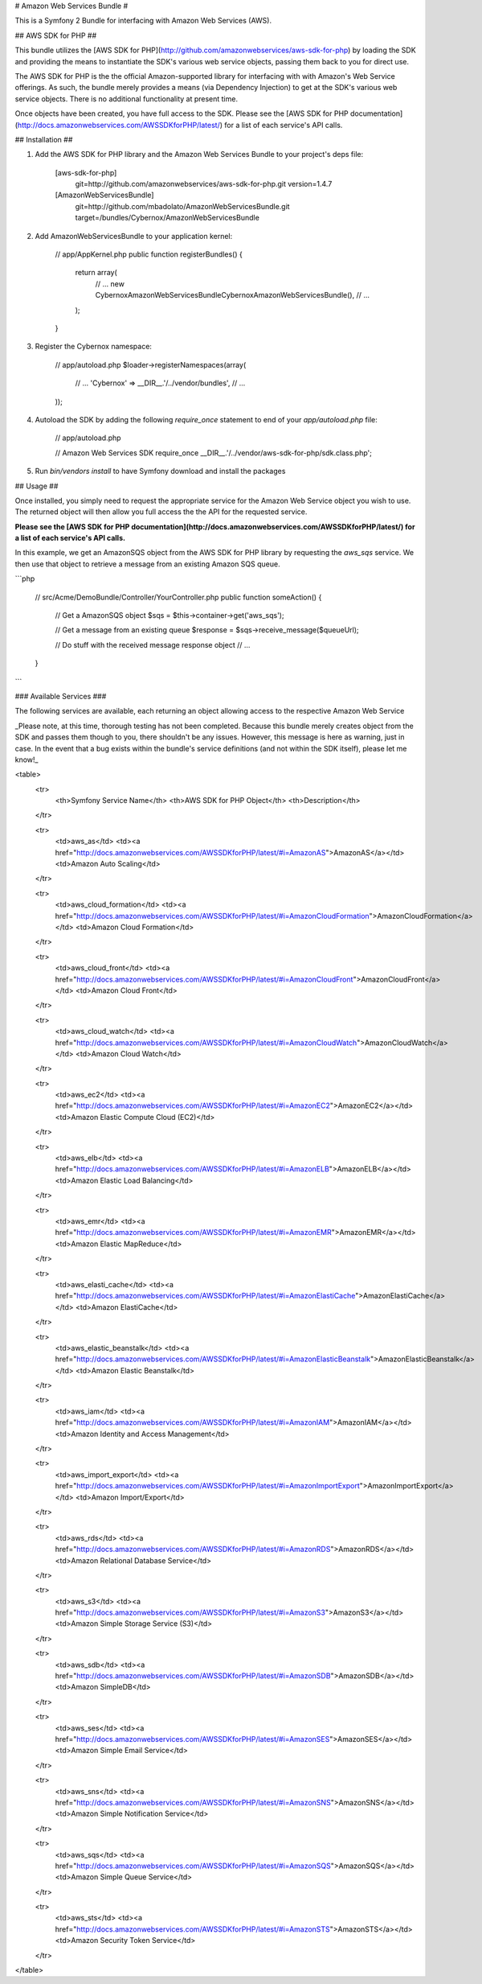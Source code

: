 # Amazon Web Services Bundle #

This is a Symfony 2 Bundle for interfacing with Amazon Web Services (AWS).

## AWS SDK for PHP ##

This bundle utilizes the [AWS SDK for PHP](http://github.com/amazonwebservices/aws-sdk-for-php) by loading the SDK and providing the means to instantiate the SDK's various web service objects, passing them back to you for direct use.

The AWS SDK for PHP is the the official Amazon-supported library for interfacing with with Amazon's Web Service offerings. As such, the bundle merely provides a means (via Dependency Injection) to get at the SDK's various web service objects. There is no additional functionality at present time.

Once objects have been created, you have full access to the SDK. Please see the [AWS SDK for PHP documentation](http://docs.amazonwebservices.com/AWSSDKforPHP/latest/) for a list of each service's API calls.

## Installation ##

1) Add the AWS SDK for PHP library and the Amazon Web Services Bundle to your project's deps file:

    [aws-sdk-for-php]
        git=http://github.com/amazonwebservices/aws-sdk-for-php.git
        version=1.4.7

    [AmazonWebServicesBundle]
        git=http://github.com/mbadolato/AmazonWebServicesBundle.git
        target=/bundles/Cybernox/AmazonWebServicesBundle

2) Add AmazonWebServicesBundle to your application kernel:

    // app/AppKernel.php
    public function registerBundles()
    {
        return array(
            // ...
            new Cybernox\AmazonWebServicesBundle\CybernoxAmazonWebServicesBundle(),
            // ...
        );
    }

3) Register the Cybernox namespace:

    // app/autoload.php
    $loader->registerNamespaces(array(
        // ...
        'Cybernox'         => __DIR__.'/../vendor/bundles',
        // ...
    ));

4) Autoload the SDK by adding the following `require_once` statement to end of your `app/autoload.php` file:

    // app/autoload.php

    // Amazon Web Services SDK
    require_once __DIR__.'/../vendor/aws-sdk-for-php/sdk.class.php';

5) Run `bin/vendors install` to have Symfony download and install the packages

## Usage ##

Once installed, you simply need to request the appropriate service for the Amazon Web Service object you wish to use. The returned object will then allow you full access the the API for the requested service.

**Please see the [AWS SDK for PHP documentation](http://docs.amazonwebservices.com/AWSSDKforPHP/latest/) for a list of each service's API calls.**

In this example, we get an AmazonSQS object from the AWS SDK for PHP library by requesting the `aws_sqs` service. We then use that object to retrieve a message from an existing Amazon SQS queue.

```php

    // src/Acme/DemoBundle/Controller/YourController.php
    public function someAction()
    {
        // Get a AmazonSQS object
        $sqs = $this->container->get('aws_sqs');

        // Get a message from an existing queue
        $response = $sqs->receive_message($queueUrl);

        // Do stuff with the received message response object
        // ...
    }
```

### Available Services ###

The following services are available, each returning an object allowing access to the respective Amazon Web Service

_Please note, at this time, thorough testing has not been completed. Because this bundle merely creates object from the SDK and passes them though to you, there shouldn't be any issues. However, this message is here as warning, just in case. In the event that a bug exists within the bundle's service definitions (and not within the SDK itself), please let me know!_

<table>
  <tr>
    <th>Symfony Service Name</th>
    <th>AWS SDK for PHP Object</th>
    <th>Description</th>
  </tr>

  <tr>
    <td>aws_as</td>
    <td><a href="http://docs.amazonwebservices.com/AWSSDKforPHP/latest/#i=AmazonAS">AmazonAS</a></td>
    <td>Amazon Auto Scaling</td>
  </tr>

  <tr>
    <td>aws_cloud_formation</td>
    <td><a href="http://docs.amazonwebservices.com/AWSSDKforPHP/latest/#i=AmazonCloudFormation">AmazonCloudFormation</a></td>
    <td>Amazon Cloud Formation</td>
  </tr>

  <tr>
    <td>aws_cloud_front</td>
    <td><a href="http://docs.amazonwebservices.com/AWSSDKforPHP/latest/#i=AmazonCloudFront">AmazonCloudFront</a></td>
    <td>Amazon Cloud Front</td>
  </tr>

  <tr>
    <td>aws_cloud_watch</td>
    <td><a href="http://docs.amazonwebservices.com/AWSSDKforPHP/latest/#i=AmazonCloudWatch">AmazonCloudWatch</a></td>
    <td>Amazon Cloud Watch</td>
  </tr>

  <tr>
    <td>aws_ec2</td>
    <td><a href="http://docs.amazonwebservices.com/AWSSDKforPHP/latest/#i=AmazonEC2">AmazonEC2</a></td>
    <td>Amazon Elastic Compute Cloud (EC2)</td>
  </tr>

  <tr>
    <td>aws_elb</td>
    <td><a href="http://docs.amazonwebservices.com/AWSSDKforPHP/latest/#i=AmazonELB">AmazonELB</a></td>
    <td>Amazon Elastic Load Balancing</td>
  </tr>

  <tr>
    <td>aws_emr</td>
    <td><a href="http://docs.amazonwebservices.com/AWSSDKforPHP/latest/#i=AmazonEMR">AmazonEMR</a></td>
    <td>Amazon Elastic MapReduce</td>
  </tr>

  <tr>
    <td>aws_elasti_cache</td>
    <td><a href="http://docs.amazonwebservices.com/AWSSDKforPHP/latest/#i=AmazonElastiCache">AmazonElastiCache</a></td>
    <td>Amazon ElastiCache</td>
  </tr>

  <tr>
    <td>aws_elastic_beanstalk</td>
    <td><a href="http://docs.amazonwebservices.com/AWSSDKforPHP/latest/#i=AmazonElasticBeanstalk">AmazonElasticBeanstalk</a></td>
    <td>Amazon Elastic Beanstalk</td>
  </tr>

  <tr>
    <td>aws_iam</td>
    <td><a href="http://docs.amazonwebservices.com/AWSSDKforPHP/latest/#i=AmazonIAM">AmazonIAM</a></td>
    <td>Amazon Identity and Access Management</td>
  </tr>

  <tr>
    <td>aws_import_export</td>
    <td><a href="http://docs.amazonwebservices.com/AWSSDKforPHP/latest/#i=AmazonImportExport">AmazonImportExport</a></td>
    <td>Amazon Import/Export</td>
  </tr>

  <tr>
    <td>aws_rds</td>
    <td><a href="http://docs.amazonwebservices.com/AWSSDKforPHP/latest/#i=AmazonRDS">AmazonRDS</a></td>
    <td>Amazon Relational Database Service</td>
  </tr>

  <tr>
    <td>aws_s3</td>
    <td><a href="http://docs.amazonwebservices.com/AWSSDKforPHP/latest/#i=AmazonS3">AmazonS3</a></td>
    <td>Amazon Simple Storage Service (S3)</td>
  </tr>

  <tr>
    <td>aws_sdb</td>
    <td><a href="http://docs.amazonwebservices.com/AWSSDKforPHP/latest/#i=AmazonSDB">AmazonSDB</a></td>
    <td>Amazon SimpleDB</td>
  </tr>

  <tr>
    <td>aws_ses</td>
    <td><a href="http://docs.amazonwebservices.com/AWSSDKforPHP/latest/#i=AmazonSES">AmazonSES</a></td>
    <td>Amazon Simple Email Service</td>
  </tr>

  <tr>
    <td>aws_sns</td>
    <td><a href="http://docs.amazonwebservices.com/AWSSDKforPHP/latest/#i=AmazonSNS">AmazonSNS</a></td>
    <td>Amazon Simple Notification Service</td>
  </tr>

  <tr>
    <td>aws_sqs</td>
    <td><a href="http://docs.amazonwebservices.com/AWSSDKforPHP/latest/#i=AmazonSQS">AmazonSQS</a></td>
    <td>Amazon Simple Queue Service</td>
  </tr>

  <tr>
    <td>aws_sts</td>
    <td><a href="http://docs.amazonwebservices.com/AWSSDKforPHP/latest/#i=AmazonSTS">AmazonSTS</a></td>
    <td>Amazon Security Token Service</td>
  </tr>
</table>

